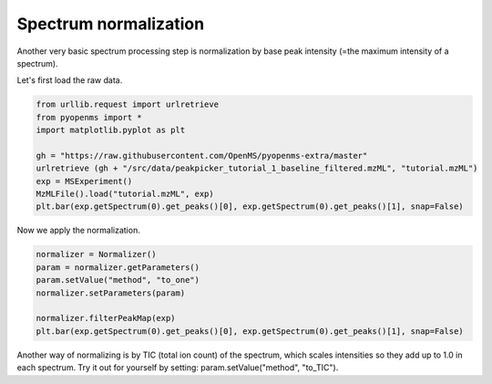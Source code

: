 Spectrum normalization 
======================

Another very basic spectrum processing step is normalization by base peak intensity (=the maximum intensity of a spectrum).

Let's first load the raw data.

.. code-block:: python

  from urllib.request import urlretrieve
  from pyopenms import *
  import matplotlib.pyplot as plt

  gh = "https://raw.githubusercontent.com/OpenMS/pyopenms-extra/master"
  urlretrieve (gh + "/src/data/peakpicker_tutorial_1_baseline_filtered.mzML", "tutorial.mzML")
  exp = MSExperiment()
  MzMLFile().load("tutorial.mzML", exp)
  plt.bar(exp.getSpectrum(0).get_peaks()[0], exp.getSpectrum(0).get_peaks()[1], snap=False)


Now we apply the normalization.

.. code-block:: python

  normalizer = Normalizer()
  param = normalizer.getParameters()
  param.setValue("method", "to_one")
  normalizer.setParameters(param)

  normalizer.filterPeakMap(exp)
  plt.bar(exp.getSpectrum(0).get_peaks()[0], exp.getSpectrum(0).get_peaks()[1], snap=False)  


Another way of normalizing is by TIC (total ion count) of the spectrum, which scales intensities
so they add up to 1.0 in each spectrum.
Try it out for yourself by setting: param.setValue("method", "to_TIC").
